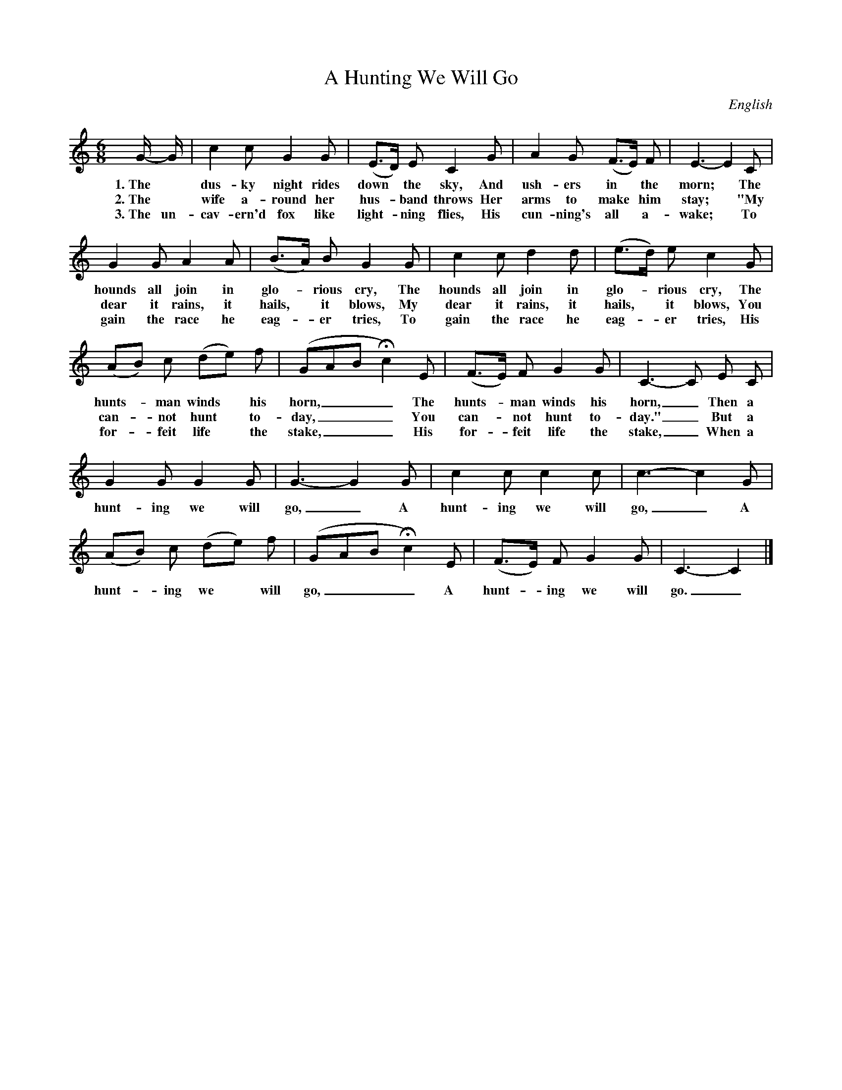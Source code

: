 X: 188
T: A Hunting We Will Go
O: English
%R: jig
B: "The Everyday Song Book", 1927
F: http://www.library.pitt.edu/happybirthday/pdf/The_Everyday_Song_Book.pdf
Z: 2017 John Chambers <jc:trillian.mit.edu>
M: 6/8
L: 1/8
K: C
% - - - - - - - - - - - - - - - - - - - - - - - - - - - - -
G/- G/ | c2 c G2 G | (E>D) E C2 G | A2 G (F>E) F | E3- E2 C |
w: 1.~The* dus-ky night rides down* the sky,       And ush-ers in* the morn;*   The
w: 2.~The* wife a-round her hus-*band throws       Her arms to make* him stay;* "My
w: 3.~The un-cav-ern'd fox like light-*ning flies, His cun-ning's all* a-wake;* To
%
G2 G A2 A| (B>A) B G2 G | c2 c d2 d | (e>d) e c2 G |
w: hounds all join in glo-*rious cry,  The hounds all join in glo-*rious cry, The
w: dear it rains, it hails,* it blows, My dear it rains, it hails,* it blows, You
w: gain the race he eag-*er tries,     To gain the race he eag-*er tries,     His
%
(AB) c (de) f | (GAB Hc2) E | (F>E) F G2 G | C3- C E C |
w: hunts-*man winds* his horn,___ The hunts-*man winds his horn,_ Then a
w: can-*not hunt* to-day,___      You can-*not hunt to-day."_     But a
w: for-*feit life* the stake,___  His for-*feit life the stake,_  When a
%
G2 G G2 G | G3- G2 G | c2 c c2 c | c3- c2 G |
w: hunt-ing we will go,_ A hunt-ing we will go,_ A
%
(AB) c (de) f | (GAB Hc2) E | (F>E) F G2 G | C3- C2 |]
w: hunt-*ing we* will go,___ A hunt-*ing we will go._
% - - - - - - - - - - - - - - - - - - - - - - - - - - - - -
